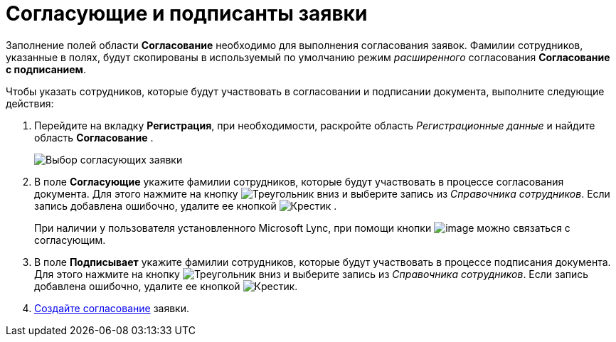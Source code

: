 = Согласующие и подписанты заявки

Заполнение полей области *Согласование* необходимо для выполнения согласования заявок. Фамилии сотрудников, указанные в полях, будут скопированы в используемый по умолчанию режим _расширенного_ согласования *Согласование с подписанием*.

Чтобы указать сотрудников, которые будут участвовать в согласовании и подписании документа, выполните следующие действия:

[[task_utk_mmh_lp__steps_tc2_54b_lp]]
. Перейдите на вкладку *Регистрация*, при необходимости, раскройте область _Регистрационные данные_ и найдите область *Согласование* .
+
image::DC_Zayavka_ApprovalInfo.png[Выбор согласующих заявки]
. В поле *Согласующие* укажите фамилии сотрудников, которые будут участвовать в процессе согласования документа. Для этого нажмите на кнопку image:buttons/triangle-down.png[Треугольник вниз] и выберите запись из _Справочника сотрудников_. Если запись добавлена ошибочно, удалите ее кнопкой image:buttons/x-black.png[Крестик] .
+
При наличии у пользователя установленного Microsoft Lync, при помощи кнопки image:buttons/Lync_phone.png[image] можно связаться с согласующим.
. В поле *Подписывает* укажите фамилии сотрудников, которые будут участвовать в процессе подписания документа. Для этого нажмите на кнопку image:buttons/triangle-down.png[Треугольник вниз] и выберите запись из _Справочника сотрудников_. Если запись добавлена ошибочно, удалите ее кнопкой image:buttons/x-black.png[Крестик].
. xref:Doc_CreateConsent.adoc[Создайте согласование] заявки.
